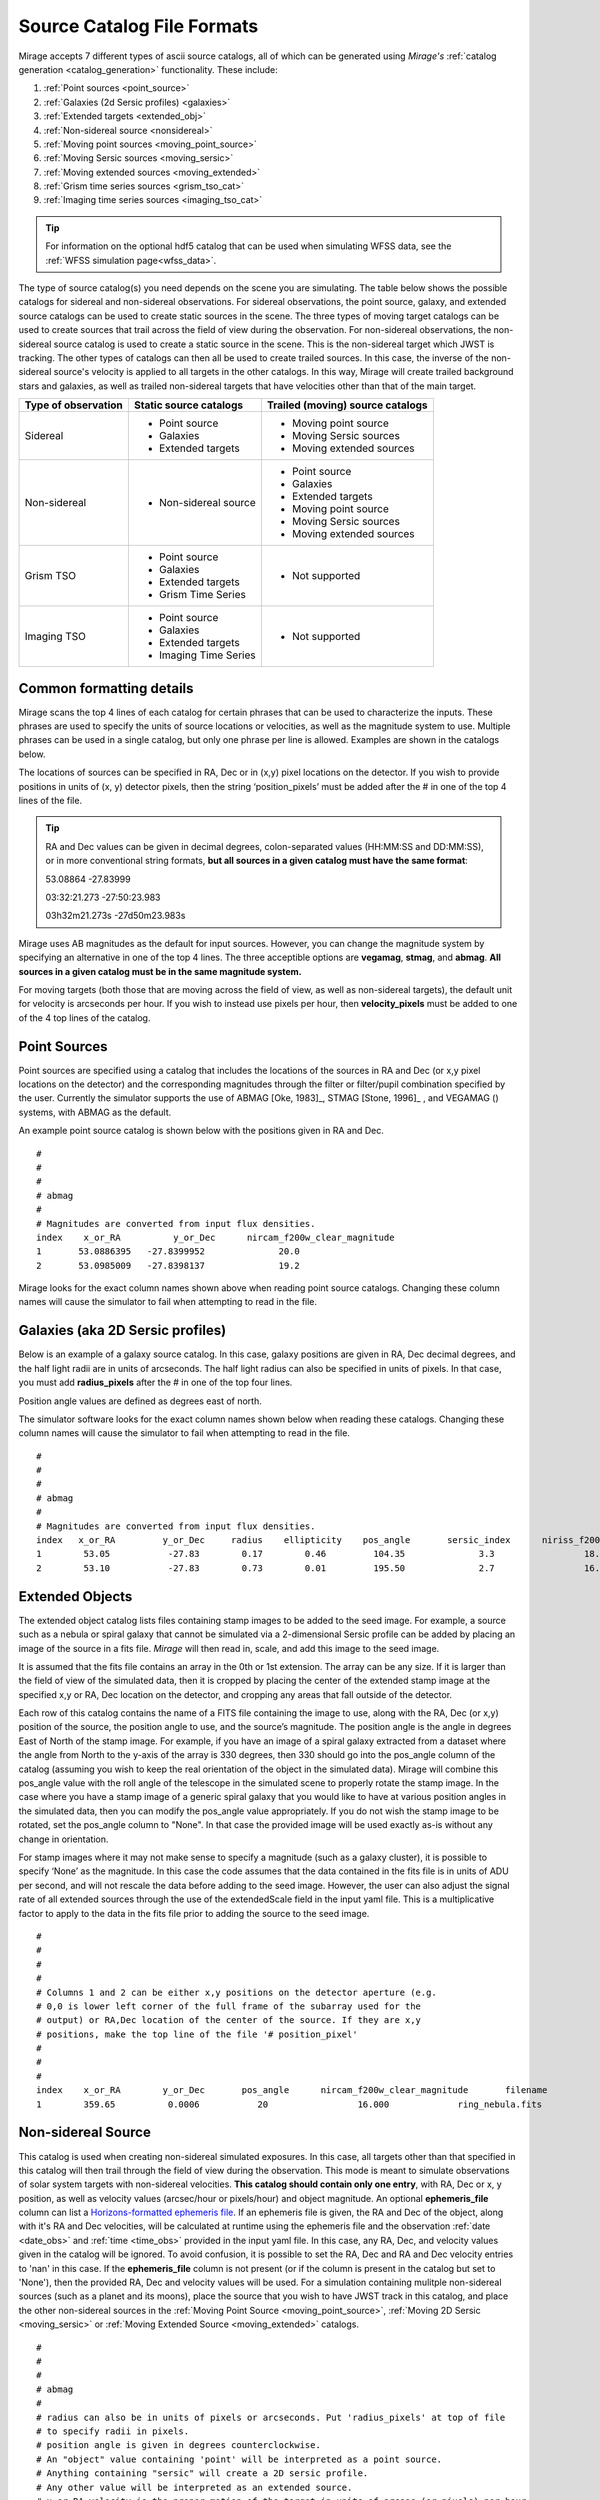 .. _catalogs:

Source Catalog File Formats
===========================

Mirage accepts 7 different types of ascii source catalogs, all of which can be generated using `Mirage's` :ref:`catalog generation <catalog_generation>` functionality. These include:

1. :ref:`Point sources <point_source>`
2. :ref:`Galaxies (2d Sersic profiles) <galaxies>`
3. :ref:`Extended targets <extended_obj>`
4. :ref:`Non-sidereal source <nonsidereal>`
5. :ref:`Moving point sources <moving_point_source>`
6. :ref:`Moving Sersic sources <moving_sersic>`
7. :ref:`Moving extended sources <moving_extended>`
8. :ref:`Grism time series sources <grism_tso_cat>`
9. :ref:`Imaging time series sources <imaging_tso_cat>`

.. tip::
    For information on the optional hdf5 catalog that can be used when simulating WFSS data, see the :ref:`WFSS simulation page<wfss_data>`.

The type of source catalog(s) you need depends on the scene you are simulating. The table below shows the possible catalogs for sidereal and non-sidereal observations. For sidereal observations, the point source, galaxy, and extended source catalogs can be used to create static sources in the scene. The three types of moving target catalogs can be used to create sources that trail across the field of view during the observation. For non-sidereal observations, the non-sidereal source catalog is used to create a static source in the scene. This is the non-sidereal target which JWST is tracking. The other types of catalogs can then all be used to create trailed sources. In this case, the inverse of the non-sidereal source's velocity is applied to all targets in the other catalogs. In this way, Mirage will create trailed background stars and galaxies, as well as trailed non-sidereal targets that have velocities other than that of the main target.

+---------------------+------------------------+----------------------------------+
| Type of observation | Static source catalogs | Trailed (moving) source catalogs |
+=====================+========================+==================================+
|      Sidereal       |  - Point source        |       - Moving point source      |
|                     |  - Galaxies            |       - Moving Sersic sources    |
|                     |  - Extended targets    |       - Moving extended sources  |
+---------------------+------------------------+----------------------------------+
|    Non-sidereal     |  - Non-sidereal source |       - Point source             |
|                     |                        |       - Galaxies                 |
|                     |                        |       - Extended targets         |
|                     |                        |       - Moving point source      |
|                     |                        |       - Moving Sersic sources    |
|                     |                        |       - Moving extended sources  |
+---------------------+------------------------+----------------------------------+
|     Grism TSO       |  - Point source        |       - Not supported            |
|                     |  - Galaxies            |                                  |
|                     |  - Extended targets    |                                  |
|                     |  - Grism Time Series   |                                  |
+---------------------+------------------------+----------------------------------+
|    Imaging TSO      |  - Point source        |       - Not supported            |
|                     |  - Galaxies            |                                  |
|                     |  - Extended targets    |                                  |
|                     |  - Imaging Time Series |                                  |
+---------------------+------------------------+----------------------------------+


Common formatting details
-------------------------
Mirage scans the top 4 lines of each catalog for certain phrases that can be used to characterize the inputs. These phrases are used to specify the units of source locations or velocities, as well as the magnitude system to use. Multiple phrases can be used in a single catalog, but only one phrase per line is allowed. Examples are shown in the catalogs below.

The locations of sources can be specified in RA, Dec or in (x,y) pixel locations on the detector. If you wish to provide positions in units of (x, y) detector pixels, then the string ‘position_pixels’ must be added after the # in one of the top 4 lines of the file.

.. tip::

    RA and Dec values can be given in decimal degrees, colon-separated values (HH:MM:SS and DD:MM:SS), or in more conventional string formats, **but all sources in a given catalog must have the same format**:

    53.08864      -27.83999

    03:32:21.273  -27:50:23.983

    03h32m21.273s -27d50m23.983s


Mirage uses AB magnitudes as the default for input sources. However, you can change the magnitude system by specifying an alternative in one of the top 4 lines. The three acceptible options are **vegamag**, **stmag**, and **abmag**. **All sources in a given catalog must be in the same magnitude system.**

For moving targets (both those that are moving across the field of view, as well as non-sidereal targets), the default unit for velocity is arcseconds per hour. If you wish to instead use pixels per hour, then **velocity_pixels** must be added to one of the 4 top lines of the catalog.

.. _point_source:

Point Sources
-------------
Point sources are specified using a catalog that includes the locations of the sources in RA and Dec (or x,y pixel locations on the detector) and the corresponding magnitudes through the filter or filter/pupil combination specified by the user. Currently the simulator supports the use of ABMAG [Oke, 1983]_, STMAG [Stone, 1996]_ , and VEGAMAG () systems, with ABMAG as the default.

An example point source catalog is shown below with the positions given in RA and Dec.

::

	#
	#
	#
	# abmag
	#
	# Magnitudes are converted from input flux densities.
	index    x_or_RA          y_or_Dec      nircam_f200w_clear_magnitude
	1       53.0886395   -27.8399952              20.0
	2       53.0985009   -27.8398137              19.2

Mirage looks for the exact column names shown above when reading point source catalogs. Changing these column names will cause the simulator to fail when attempting to read in the file.


.. [Oke, 1983] `ApJ 266, 713 <https://ui.adsabs.harvard.edu/#abs/1983ApJ...266..713O/abstract>`_
.. [Stone, 1996] `ApJS 107, 423 <https://ui.adsabs.harvard.edu/#abs/1996ApJS..107..423S/abstract>`_

.. _galaxies:

Galaxies (aka 2D Sersic profiles)
---------------------------------

Below is an example of a galaxy source catalog. In this case, galaxy positions are given in RA, Dec decimal degrees, and the half light radii are in units of arcseconds. The half light radius can also be specified in units of pixels. In that case, you must add **radius_pixels** after the # in one of the top four lines.

Position angle values are defined as degrees east of north.

The simulator software looks for the exact column names shown below when reading these catalogs. Changing these column names will cause the simulator to fail when attempting to read in the file.

::

	#
	#
	#
	# abmag
	#
	# Magnitudes are converted from input flux densities.
	index   x_or_RA         y_or_Dec     radius    ellipticity    pos_angle       sersic_index      niriss_f200w_clear_magnitude
	1        53.05           -27.83        0.17        0.46         104.35              3.3                 18.06
	2        53.10           -27.83        0.73        0.01         195.50              2.7                 16.86

.. _extended_obj:

Extended Objects
----------------

The extended object catalog lists files containing stamp images to be added to the seed image. For example, a source such as a nebula or spiral galaxy that cannot be simulated via a 2-dimensional Sersic profile can be added by placing an image of the source in a fits file. `Mirage` will then read in, scale, and add this image to the seed image.

It is assumed that the fits file contains an array in the 0th or 1st extension. The array can be any size. If it is larger than the field of view of the simulated data, then it is cropped by placing the center of the extended stamp image at the specified x,y or RA, Dec location on the detector, and cropping any areas that fall outside of the detector.

Each row of this catalog contains the name of a FITS file containing the image to use, along with the RA, Dec (or x,y) position of the source, the position angle to use, and the source’s magnitude. The position angle is the angle in degrees East of North of the stamp image. For example, if you have an image of a spiral galaxy extracted from a dataset where the angle from North to the y-axis of the array is 330 degrees, then 330 should go into the pos_angle column of the catalog (assuming you wish to keep the real orientation of the object in the simulated data). Mirage will combine this pos_angle value with the roll angle of the telescope in the simulated scene to properly rotate the stamp image. In the case where you have a stamp image of a generic spiral galaxy that you would like to have at various position angles in the simulated data, then you can modify the pos_angle value appropriately.
If you do not wish the stamp image to be rotated, set the pos_angle column to "None". In that case the provided image will be used exactly as-is without any change in orientation.

For stamp images where it may not make sense to specify a magnitude (such as a galaxy cluster), it is possible to specify ‘None’ as the magnitude. In this case the code assumes that the data contained in the fits file is in units of ADU per second, and will not rescale the data before adding to the seed image. However, the user can also adjust the signal rate of all extended sources through the use of the extendedScale field in the input yaml file. This is a multiplicative factor to apply to the data in the fits file prior to adding the source to the seed image.

::

	#
	#
	#
	#
	# Columns 1 and 2 can be either x,y positions on the detector aperture (e.g.
	# 0,0 is lower left corner of the full frame of the subarray used for the
	# output) or RA,Dec location of the center of the source. If they are x,y
	# positions, make the top line of the file '# position_pixel'
	#
	#
	#
	index    x_or_RA        y_or_Dec       pos_angle      nircam_f200w_clear_magnitude       filename
	1        359.65          0.0006           20                 16.000             ring_nebula.fits


.. _nonsidereal:

Non-sidereal Source
-------------------

This catalog is used when creating non-sidereal simulated exposures. In this case, all targets other than that specified in this catalog will then trail through the field of view during the observation. This mode is meant to simulate observations of solar system targets with non-sidereal velocities. **This catalog should contain only one entry**, with RA, Dec or x, y position, as well as velocity values (arcsec/hour or pixels/hour) and object magnitude. An optional **ephemeris_file** column can list a `Horizons-formatted ephemeris file <https://ssd.jpl.nasa.gov/horizons.cgi>`_. If an ephemeris file is given, the RA and Dec of the object, along with it's RA and Dec velocities, will be calculated at runtime using the ephemeris file and the observation :ref:`date <date_obs>` and :ref:`time <time_obs>` provided in the input yaml file. In this case, any RA, Dec, and velocity values given in the catalog will be ignored. To avoid confusion, it is possible to set the RA, Dec and RA and Dec velocity entries to 'nan' in this case. If the **ephemeris_file** column is not present (or if the column is present in the catalog but set to 'None'), then the provided RA, Dec and velocity values will be used. For a simulation containing mulitple non-sidereal sources (such as a planet and its moons), place the source that you wish to have JWST track in this catalog, and place the other non-sidereal sources in the :ref:`Moving Point Source <moving_point_source>`, :ref:`Moving 2D Sersic <moving_sersic>` or :ref:`Moving Extended Source <moving_extended>` catalogs.


::

	#
	#
	#
	# abmag
	#
	# radius can also be in units of pixels or arcseconds. Put 'radius_pixels' at top of file
	# to specify radii in pixels.
	# position angle is given in degrees counterclockwise.
	# An "object" value containing 'point' will be interpreted as a point source.
	# Anything containing "sersic" will create a 2D sersic profile.
	# Any other value will be interpreted as an extended source.
	# x_or_RA_velocity is the proper motion of the target in units of arcsec (or pixels) per hour
	# Y_or_Dec_velocity is the proper motion of the target in units of arcsec (or pixels) per hour
	# if the units are pixels per hour, include 'velocity pixels' in line 2 above.
	index   object       x_or_RA    y_or_Dec   x_or_RA_velocity    y_or_Dec_velocity     nircam_f200w_clear_magnitude   ephemeris_file
	1     pointSource    53.101      -27.801       2103840.              0.0                       17.                       none

or, with a provided ephemeris file:

::

	#
	#
	#
	# abmag
	#
	# radius can also be in units of pixels or arcseconds. Put 'radius_pixels' at top of file
	# to specify radii in pixels.
	# position angle is given in degrees counterclockwise.
	# An "object" value containing 'point' will be interpreted as a point source.
	# Anything containing "sersic" will create a 2D sersic profile.
	# Any other value will be interpreted as an extended source.
	# x_or_RA_velocity is the proper motion of the target in units of arcsec (or pixels) per hour
	# Y_or_Dec_velocity is the proper motion of the target in units of arcsec (or pixels) per hour
	# if the units are pixels per hour, include 'velocity pixels' in line 2 above.
	index  object       x_or_RA    y_or_Dec   x_or_RA_velocity    y_or_Dec_velocity     nircam_f200w_clear_magnitude   ephemeris_file
	1    pointSource     nan         nan          nan                  nan                        17.                 neptune_2030.txt


.. _moving_point_source:

Moving Point Sources
--------------------

The moving point source catalog contains a list of point sources to move through the field of view during the integration. Similar to the static point source catalog, the position of each object (at the beginning of the integration) in RA, Dec or x,y must be provided, along with the object's magnitude in the filter used for the simulation. In addition, the velocity of the object must be specified. This can be done in one
of two ways:

1. Provide the name of a `Horizons-formatted ephemeris file <https://ssd.jpl.nasa.gov/horizons.cgi>`_ in the optional **ephemeris_file** column. In this case, the source's location and velocity will be calculated at runtime using the ephemeris file and the observation :ref:`date <date_obs>` and :ref:`time<time_obs>` provided in the input yaml file. This will override any values provided in x_or_RA, y_or_Dec, x_or_RA_velocity, and y_or_Dec_velocity columns. Note that it is possible to set the values in these columns to 'nan' in order to avoid any confustion.

2. If the **ephemeris_file** column is not present, or has a value of 'None', then the source's velocity must be specified using the x_or_RA_velocity and y_or_Dec_velocity columns. The units for these columns can be arcsec/hour or pixels/hour. ‘velocity_pixels’ must be placed in one of the top 4 lines of the file if the provided velocities are in units of pixels/hour rather than arcseconds/hour.

Here is an example catalog:

::

	#
	#abmag
	#
	#
	# List of point sources to create as moving targets (KBOs, asteroids, etc)
	# position can be x,y or RA,Dec. If x,y, put the phrase 'position_pixels' in one
	# of the top 4 lines of the file.
	# Velocity can be in units of pix/hour or arcsec/hour.
	# If using pix/hour, place 'velocity_pixels' in the second line of the file.
	# Note that if using velocities of pix/hour, the results will not be
	# strictly correct because in reality distortion will cause object's
	# velocities to vary in pixels/hour. Velocities in arcsec/hour will be
	# constant.
	index   x_or_RA    y_or_Dec   nircam_f200w_clear_magnitude  x_or_RA_velocity   y_or_Dec_velocity   ephemeris_file
	1       53.0985    -27.8015       14                        180                 180                 None
	2       nan        nan            14                        nan                 nan                 mars_2030.txt

.. _moving_sersic:

Moving 2D Sersic Objects
------------------------

This option may be useful for simulating moving moons around a primary target that is being tracked. Similar to the static galaxy inputs, each moving target in this catalog must have an initial position in RA, Dec or x,y specified, along with a radius in arcseconds or pixels, ellipticity, position angle, Sersic index, and magnitude. In addition, velocities in the RA, Dec or x,y directions must be specified in units of arcseconds or pixels per hour. See the :ref:`moving point source <moving_point_source>` section above for a detailed description of how to specify velocity using either an ephemeris file or manual velocities.

::

	#
	#
	#
	#abmag
	# Columns 1 and 2 can be either x,y positions on the detector aperture (e.g.
	# 0,0 is lower left corner of the full frame of the subarray used for the
	# output) or RA,Dec location of the center of the source. If they are x,y
	# positions, make the top line of the file '# position_pixels'
	#
	# radius is the half-light radius in pixels or arcseconds. If in pixels
	# make the second line of the file '# radius_pixels
	#
	# pos_angle is the position angle of the semimajor axis, in degrees.
	# 0 causes the semi-major axis to be horizontal.
	index   x_or_RA   y_or_Dec  radius  ellipticity  pos_angle  sersic_index  nircam_f200w_clear_magnitude  x_or_RA_velocity  y_or_Dec_velocity  ephemeris_file
	1       354.765   0.00064    1.0       0.25         20          2.0            16.000                  -0.5              -0.02               None
	2       nan       nan        1.0       0.25         20          2.0            16.000                  nan               nan              kbo.txt


.. _moving_extended:

Moving Extended Sources
-----------------------

Similar to the catalog of static extended targets, this catalog contains a fits filename for each source containing the stamp image to use for the object, along with an initial position in RA, Dec or x,y, the object's magnitude, and position angle (of the array as read in from the fits file). In addition, velocities in the RA, Dec (arcsec/hour) or x,y directions (pixels/hour) must be specified. See the :ref:`moving point source <moving_point_source>` section above for a detailed description of how to specify velocity using either an ephemeris file or manual velocities.

::

	#
	#
	#
	#abmag
	# List of stamp image files to read in and use to create moving targets.
	# This is the method to use in order to create moving targets of
	# extended sources, like planets, moons, etc.
	# position can be x,y or RA,Dec. Velocity can be in units of pix/hour or arcsec/hour.
	# If using pix/hour, place 'velocity_pixels' in one of the top 4 lines.
	# Note that if using velocities of pix/hour, the results will not be
	# strictly correct because in reality distortion will cause object's
	# velocities to vary in pixels/sec. Velocities in arcsec/hour will be
	# constant.
	index   filename            x_or_RA    y_or_Dec   nircam_f200w_clear_magnitude   pos_angle    x_or_RA_velocity   y_or_Dec_velocity  ephemeris_file
	1    ring_nebula.fits       0.007       0.003             12.0               0.0             -0.5               -0.02                   None
	2    my_targ.fits           nan         nan               12.0               0.0             nan                nan                  targ_ephem.txt


.. _grism_tso_cat:

Grism Time Series Sources
-------------------------

When creating Grism TSO data, this catalog should contain the information on the TSO source parent body only. Other (background) sources should be placed in a catalog appropriate to their source type (point source, galaxy, extended). The index number for the TSO source should be set to 99999, to help ensure it will take presidence over the background sources when constructing the segmentation map. See the `TSO example notebook <https://github.com/spacetelescope/mirage/blob/master/examples/NIRCam_TSO_examples.ipynb>`_ for an example of how to use Mirage's catalog generation functionality to create a Grism TSO source catalog. As with the other catalog types, the source location can be given in RA, Dec or pixel x, y.

Most of the other columns in the catalog are specific to the `Batman <https://www.cfa.harvard.edu/~lkreidberg/batman/>`_ package, which Mirage uses when creating TSO data. See the Batman documentation for lists of the possible limb darkening models and associated coefficients. **Make sure that all time related entries use the same units.** Start_time and End_time are for the lightcurve relative to the start time of the exposure. Code development was done using a Start_time of 0.0 (i.e. the beginning of the exposure) and an End_time set to the maximum time the user wishes to simulate. If the End_time of the lightcurve comes before the end of the exposure, Mirage will automatically extend the lightcurve to fully encompass the exposure.

The Transmission_spectrum column should hold the name of an ascii file containing the transmission curve of the source. This is the Wavelength-dependent effective radius of the planet, in units of the stellar radius. Again, see the `TSO example notebook <https://github.com/spacetelescope/mirage/blob/master/examples/NIRCam_TSO_examples.ipynb>`_ for an example of this file.

Finally, this catalog contains magnitude columns similar to those in other catalog types. Note that along with this catalog, Grism TSO simulations require a file containing the SED of the star. If the SED in that file is given in flux density units, then the magnitudes in this catalog will be ignored. If the SED is normalized or scaled in some way, then the SED will be renormalized to the magnitude in this catalog corresponding to the filter of the TSO observation.

::

    # position_RA_Dec
    # vegamag
    #
    #
    index   x_or_RA     y_or_Dec   Semimajor_axis_in_stellar_radii  Orbital_inclination_deg  Eccentricity  Longitude_of_periastron  Limb_darkening_model  Limb_darkening_coeffs  Time_units  Start_time  End_time  Time_of_inferior_conjunction  Orbital_period      Transmission_spectrum      nircam_f444w_clear_magnitude  nircam_f322w2_clear_magnitude
    99999 66.37090333 -30.60044722             9.37                        83.3                   0.0               90.0                 nonlinear        "0.5, 0.1, 0.1, -0.1"     second       0.0       580.0             280.0                   3162.24     ./transmission_spectrum.txt             9.0                     9.05


.. _imaging_tso_cat:

Imaging Time Series Sources
---------------------------

When creating Imaging TSO data, this catalog should contain the information on the TSO source parent body only. Other (background) sources should be placed in a catalog appropriate to their source type (point source, galaxy, extended). The index number for the TSO source should be set to 99999, to help ensure it will take presidence over the background sources when constructing the segmentation map. See the `TSO example notebook <https://github.com/spacetelescope/mirage/blob/master/examples/NIRCam_TSO_examples.ipynb>`_ for an example of how to use Mirage's catalog generation functionality to create an Imaging TSO source catalog. As with the other catalog types, the source location can be given in RA, Dec or pixel x, y.

The lightcurve_file column should contain the name of an hdf5 file that contains a dataset with wavelength and flux arrays that describe the transit lightcurve at the wavelength range corresponding to the filter used in the observation. Again, see the `TSO example notebook <https://github.com/spacetelescope/mirage/blob/master/examples/NIRCam_TSO_examples.ipynb>`_ for an example of how to create this file.

Finally, this catalog contains magnitude columns similar to those in other catalog types.

::

    # position_RA_Dec
    # vegamag
    #
    #
    index    x_or_RA     y_or_Dec         lightcurve_file       nircam_f182m_magnitude  nircam_f210m_clear_magnitude   nircam_f444w_f470n_magnitude
    99999  66.37090333 -30.60044722 ./example_lightcurve.hdf5          10.0                       9.5                    9.0
